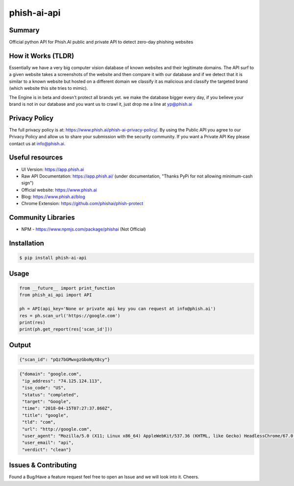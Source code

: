 phish-ai-api
============
.. image:: https://img.shields.io/badge/License-MIT-blue.svg 
.. image:: https://img.shields.io/badge/python-2.7%2B%203.5%2B-blue.svg

Summary
-------
Official python API for Phish.AI public and private API to detect zero-day phishing websites

How it Works (TLDR)
-------------------
Essentially we have a very big computer vision database of known websites and their legitimate domains.
The API surf to a given website takes a screenshots of the website and then compare it with our database and if we detect that it is similar to a known website but hosted on a different domain we classify it as malicious and classify the targeted brand (which website this site tries to mimic).

The Engine is in beta and doesn't protect all brands yet. we make the database bigger every day, if you believe your brand is not in our database and you want us to crawl it, just drop me a line at yp@phish.ai

Privacy Policy
--------------
The full privacy policy is at: https://www.phish.ai/phish-ai-privacy-policy/. By using the Public API you agree to our Privacy Policy and allow us to share your submission with the security community. If you want a Private API Key please contact us at info@phish.ai.

Useful resources
----------------
* UI Version: https://app.phish.ai
* Raw API Documentation: https://app.phish.ai/ (under documentation, "Thanks PyPi for not allowing minimum-cash sign")
* Official website: https://www.phish.ai
* Blog: https://www.phish.ai/blog
* Chrome Extension: https://github.com/phishai/phish-protect

Community Libraries
-------------------
* NPM - https://www.npmjs.com/package/phishai (Not Official)

Installation
------------


.. code-block:: bash

   $ pip install phish-ai-api


Usage
-----


.. code-block:: python

 from __future__ import print_function
 from phish_ai_api import API

 ph = API(api_key='None or private api key you can request at info@phish.ai')
 res = ph.scan_url('https://google.com')
 print(res)
 print(ph.get_report(res['scan_id']))


Output
------


.. code-block:: json

 {"scan_id": "pQz7bGMwxgzGboNyX8cy"}


.. code-block:: json

 {"domain": "google.com",
  "ip_address": "74.125.124.113",
  "iso_code": "US",
  "status": "completed",
  "target": "Google",
  "time": "2018-04-15T07:27:37.860Z",
  "title": "google",
  "tld": "com",
  "url": "http://google.com",
  "user_agent": "Mozilla/5.0 (X11; Linux x86_64) AppleWebKit/537.36 (KHTML, like Gecko) HeadlessChrome/67.0.3391.0 Safari/537.36",
  "user_email": "api",
  "verdict": "clean"}

Issues & Contributing
---------------------
Found a Bug/Have a feature request feel free to open an Issue and we will look into it. Cheers.
